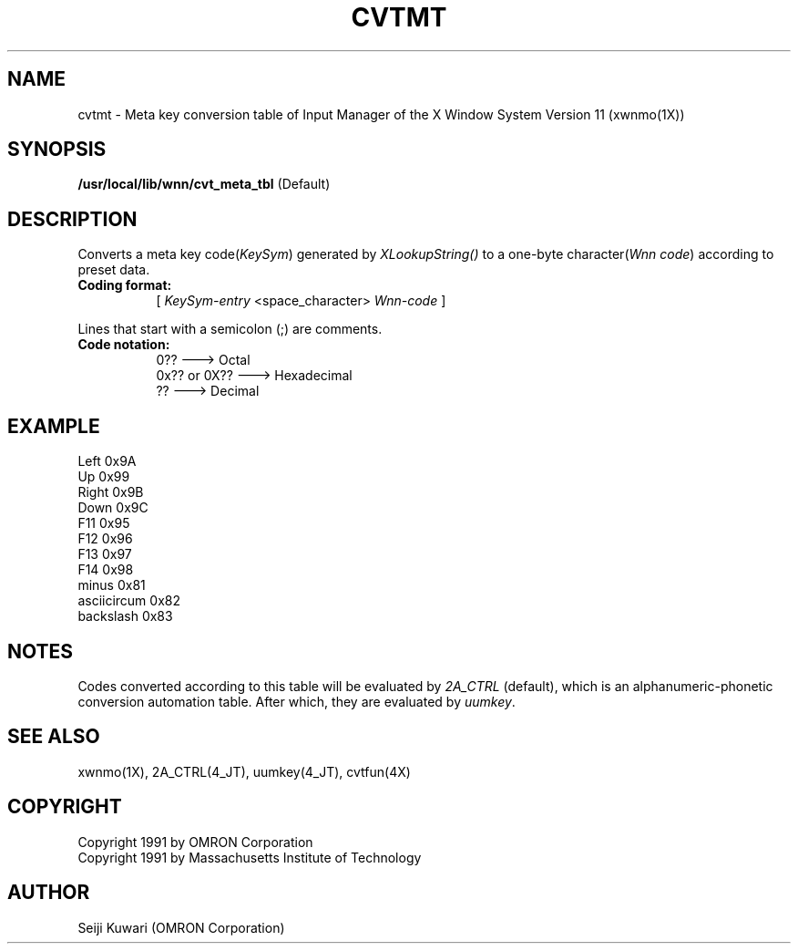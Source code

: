 .\"
.\" $Id: cvtmt.man,v 1.1 1991/09/13 08:12:17 proj Exp $
.\"
.TH CVTMT 4 "Release 5" "X Version 11"
.SH NAME
cvtmt \- Meta key conversion table of Input Manager of the X
Window System Version 11 (xwnmo(1X))
.SH SYNOPSIS
.B /usr/local/lib/wnn/cvt_meta_tbl
(Default)
.SH DESCRIPTION
Converts a meta key code(\fIKeySym\fP) generated by \fIXLookupString()\fP
to a one-byte character(\fIWnn code\fP) according to preset data.
.PP
.TP 8
.B Coding format:
[ \fIKeySym-entry\fP <space_character> \fPWnn-code\fP ]
.PP
Lines that start with a semicolon (;) are comments.
.TP 8
.B Code notation:
0??             ---> Octal
.br
0x?? or 0X??    ---> Hexadecimal
.br
??              ---> Decimal
.SH EXAMPLE
Left            0x9A
.br
Up              0x99
.br
Right           0x9B
.br
Down            0x9C
.br
F11             0x95
.br
F12             0x96
.br
F13             0x97
.br
F14             0x98
.br
minus           0x81
.br
asciicircum     0x82
.br
backslash       0x83
.SH NOTES
Codes converted according to this table will be evaluated by \fI2A_CTRL\fP
(default), which is an alphanumeric-phonetic conversion automation table. 
After which, they are evaluated by \fIuumkey\fP.
.SH "SEE ALSO"
xwnmo(1X), 2A_CTRL(4_JT), uumkey(4_JT), cvtfun(4X)
.SH COPYRIGHT
Copyright 1991 by OMRON Corporation
.br
Copyright 1991 by Massachusetts Institute of Technology
.SH AUTHOR
Seiji Kuwari (OMRON Corporation)
